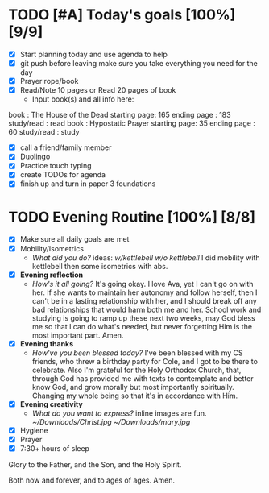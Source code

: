 * TODO [#A] Today's goals [100%] [9/9]
:PROPERTIES:
DEADLINE: <2023-11-30 Wed>
:END:
- [X] Start planning today and use agenda to help
- [X] git push before leaving 
  make sure you take everything you need for the day
- [X] Prayer rope/book
- [X] Read/Note 10 pages or Read 20 pages of book
  - Input book(s) and all info here:
book         : The House of the Dead
starting page: 165
ending page  : 183
study/read   : read
book         : Hypostatic Prayer
starting page: 35
ending page  : 60
study/read   : study
- [X] call a friend/family member
- [X] Duolingo
- [X] Practice touch typing
- [X] create TODOs for agenda
- [X] finish up and turn in paper 3 foundations
* TODO Evening Routine [100%] [8/8]
:PROPERTIES:
DEADLINE: <2023-11-30 Wed>
:END:
- [X] Make sure all daily goals are met 
- [X] Mobility/Isometrics
  + /What did you do?/ ideas: [[~/kettlebell.org][w/kettlebell]] [[mobility.org][w/o kettlebell]] 
    I did mobility with kettlebell then some isometrics with abs.
- [X] *Evening reflection*
  + /How's it all going?/
    It's going okay. I love Ava, yet I can't go on with her. If she wants to
    maintain her autonomy and follow herself, then I can't be in a lasting
    relationship with her, and I should break off any bad relationships that
    would harm both me and her. School work and studying is going to ramp up these next two weeks,
    may God bless me so that I can do what's needed, but never forgetting Him is the most important
    part. Amen.
- [X] *Evening thanks*
  + /How've you been blessed today?/
    I've been blessed with my CS friends, who threw a birthday party for Cole, and I got to be there
    to celebrate. Also I'm grateful for the Holy Orthodox Church, that, through God has provided me
    with texts to contemplate and better know God, and grow morally but most importantly spiritually.
    Changing my whole being so that it's in accordance with Him.
- [X] *Evening creativity*
  + /What do you want to express?/
    inline images are fun.
    [[~/Downloads/Christ.jpg]]
    [[~/Downloads/mary.jpg]]
- [X] Hygiene
- [X] Prayer
- [X] 7:30+ hours of sleep


Glory to the Father, and the Son, and the Holy Spirit.

Both now and forever, and to ages of ages. Amen.
